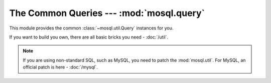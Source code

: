 The Common Queries --- :mod:`mosql.query`
=========================================

This module provides the common :class:`~mosql.util.Query` instances for you.

If you want to build you own, there are all basic bricks you need -
:doc:`/util`.

.. note::

    If you are using non-standard SQL, such as MySQL, you need to patch the
    :mod:`mosql.util`. For MySQL, an official patch is here - :doc:`/mysql`.

.. versionadded:: v0.6

.. py:module:: mosql.query

.. testsetup::

    from mosql.query import select, insert, update, delete, replace
    from mosql.query import join, left_join, right_join, cross_join
    from mosql.util import param, ___, raw

.. py:function:: select(table=None, where=None, **clause_args)

    It generates the SQL statement, ``SELECT ...`` .

    The following usages generate the same SQL statement.

    >>> print select('person', {'person_id': 'mosky'})
    SELECT * FROM "person" WHERE "person_id" = 'mosky'

    >>> print select('person', (('person_id', 'mosky'), ))
    SELECT * FROM "person" WHERE "person_id" = 'mosky'

    It also can handle the dot in an identifier:

    >>> print select('person', columns=('person.person_id', 'person.name'))
    SELECT "person"."person_id", "person"."name" FROM "person"

    >>> print select('table', {'custom_param': param('my_param'), 'auto_param': param, 'using_alias': ___})
    SELECT * FROM "table" WHERE "auto_param" = %(auto_param)s AND "using_alias" = %(using_alias)s AND "custom_param" = %(my_param)s

    The prepare statement is also available with :class:`mosql.util.param`:

    >>> print select('table', {'custom_param': param('my_param'), 'auto_param': param, 'using_alias': ___})
    SELECT * FROM "table" WHERE "auto_param" = %(auto_param)s AND "using_alias" = %(using_alias)s AND "custom_param" = %(my_param)s

    You can also specify the ``group_by``, ``having``, ``order_by``, ``limit``
    and ``offset`` in the keyword arguments. Here are some examples:

    >>> print select('person', {'name like': 'Mosky%'}, group_by=('age', ))
    SELECT * FROM "person" WHERE "name" LIKE 'Mosky%' GROUP BY "age"

    >>> print select('person', {'name like': 'Mosky%'}, order_by=('age', ))
    SELECT * FROM "person" WHERE "name" LIKE 'Mosky%' ORDER BY "age"

    >>> print select('person', {'name like': 'Mosky%'}, order_by=('age desc', ))
    SELECT * FROM "person" WHERE "name" LIKE 'Mosky%' ORDER BY "age" DESC

    >>> print select('person', {'name like': 'Mosky%'}, order_by=('age ; DROP person; --', ))
    Traceback (most recent call last):
        ...
    OptionError: this option is not allowed: '; DROP PERSON; --'

    .. seealso ::
        The options allowed --- :attr:`mosql.util.allowed_options`.

    >>> print select('person', {'name like': 'Mosky%'}, limit=3, offset=1)
    SELECT * FROM "person" WHERE "name" LIKE 'Mosky%' LIMIT 3 OFFSET 1

    The operators are also supported:

    >>> print select('person', {'person_id': ('andy', 'bob')})
    SELECT * FROM "person" WHERE "person_id" IN ('andy', 'bob')

    >>> print select('person', {'name': None})
    SELECT * FROM "person" WHERE "name" IS NULL

    >>> print select('person', {'name like': 'Mosky%', 'age >': 20})
    SELECT * FROM "person" WHERE "age" > 20 AND "name" LIKE 'Mosky%'

    >>> print select('person', {"person_id = '' OR true; --": 'mosky'})
    Traceback (most recent call last):
        ...
    OperatorError: this operator is not allowed: "= '' OR TRUE; --"

    .. seealso ::
        The operators allowed --- :attr:`mosql.util.allowed_operators`.

    If you want to use functions, wrap it with :class:`mosql.util.raw`:

    >>> print select('person', columns=raw('count(*)'), group_by=('age', ))
    SELECT count(*) FROM "person" GROUP BY "age"

    The PostgreSQL-specific ``FOR``, ``OF`` and ``NOWAIT`` are also supported:

    >>> print select('person', {'person_id': 1}, for_='update', of=('person', ), nowait=True)
    SELECT * FROM "person" WHERE "person_id" = 1 FOR UPDATE OF "person" NOWAIT

    .. seealso ::
        Check `PostgreSQL SELECT - The locking Clause
        <http://www.postgresql.org/docs/9.3/static/sql-select.html#SQL-FOR-UPDATE-SHARE>`_
        for more detail.

    The MySQL-specific ``FOR UPDATE`` and ``LOCK IN SHARE MODE`` are also available:

    >>> print select('person', {'person_id': 1}, for_update=True)
    SELECT * FROM "person" WHERE "person_id" = 1 FOR UPDATE

    >>> print select('person', {'person_id': 1}, lock_in_share_mode=True)
    SELECT * FROM "person" WHERE "person_id" = 1 LOCK IN SHARE MODE

    .. seealso ::
        Check `MySQL Locking Reads
        <http://dev.mysql.com/doc/refman/5.7/en/innodb-locking-reads.html>`_ for
        more detail.

    .. warning ::
        It is your responsibility to ensure that your SQL queries are properly escaped if you use :class:`mosql.util.raw`.

    .. seealso ::
        How it builds the where clause --- :func:`mosql.util.build_where`

    .. versionchanged:: 0.9
        Added ``FOR UPDATE`` and ``LOCK IN SHARE MODE``.

.. py:function:: insert(table=None, set=None, **clause_args)

    It generates the SQL statement, ``INSERT INTO ...``.

    The following usages generate the same SQL statement:

    >>> print insert('person', {'person_id': 'mosky', 'name': 'Mosky Liu'})
    INSERT INTO "person" ("person_id", "name") VALUES ('mosky', 'Mosky Liu')

    >>> print insert('person', (('person_id', 'mosky'), ('name', 'Mosky Liu')))
    INSERT INTO "person" ("person_id", "name") VALUES ('mosky', 'Mosky Liu')

    >>> print insert('person', columns=('person_id', 'name'), values=('mosky', 'Mosky Liu'))
    INSERT INTO "person" ("person_id", "name") VALUES ('mosky', 'Mosky Liu')

    The columns is ignorable:

    >>> print insert('person', values=('mosky', 'Mosky Liu'))
    INSERT INTO "person" VALUES ('mosky', 'Mosky Liu')

    All of the :func:`insert`, :func:`update` and :func:`delete` support ``returning``.

    >>> print insert('person', {'person_id': 'mosky', 'name': 'Mosky Liu'}, returning=raw('*'))
    INSERT INTO "person" ("person_id", "name") VALUES ('mosky', 'Mosky Liu') RETURNING *

    The MySQL-specific ``ON DUPLICATE KEY UPDATE`` is also supported:

    >>> print insert('person', values=('mosky', 'Mosky Liu'), on_duplicate_key_update={'name': 'Mosky Liu'})
    INSERT INTO "person" VALUES ('mosky', 'Mosky Liu') ON DUPLICATE KEY UPDATE "name"='Mosky Liu'

.. py:function:: replace(table=None, set=None, **clause_args)

    It generates the SQL statement, ``REPLACE INTO...`` .

    The following usages generate the same SQL statement:

    >>> print replace('person', {'person_id': 'mosky', 'name': 'Mosky Liu'})
    REPLACE INTO "person" ("person_id", "name") VALUES ('mosky', 'Mosky Liu')

    >>> print replace('person', (('person_id', 'mosky'), ('name', 'Mosky Liu')))
    REPLACE INTO "person" ("person_id", "name") VALUES ('mosky', 'Mosky Liu')

    >>> print replace('person', columns=('person_id', 'name'), values=('mosky', 'Mosky Liu'))
    REPLACE INTO "person" ("person_id", "name") VALUES ('mosky', 'Mosky Liu')

    The columns is ignorable:

    >>> print replace('person', values=('mosky', 'Mosky Liu'))
    REPLACE INTO "person" VALUES ('mosky', 'Mosky Liu')

.. py:function:: update(table=None, where=None, set=None, **clause_args)

    It generates the SQL statement, ``UPDATE ...`` .

    The following usages generate the same SQL statement.

    >>> print update('person', {'person_id': 'mosky'}, {'name': 'Mosky Liu'})
    UPDATE "person" SET "name"='Mosky Liu' WHERE "person_id" = 'mosky'

    >>> print update('person', (('person_id', 'mosky'), ), (('name', 'Mosky Liu'),) )
    UPDATE "person" SET "name"='Mosky Liu' WHERE "person_id" = 'mosky'

    .. seealso ::
        How it builds the where clause --- :func:`mosql.util.build_set`

.. py:function:: delete(table=None, where=None, **clause_args)

    It generates the SQL statement, ``DELETE FROM ...`` .

    The following usages generate the same SQL statement.

    >>> print delete('person', {'person_id': 'mosky'})
    DELETE FROM "person" WHERE "person_id" = 'mosky'

    >>> print delete('person', (('person_id', 'mosky'), ))
    DELETE FROM "person" WHERE "person_id" = 'mosky'

.. py:function:: join(table=None, on=None, **clause_args)

    It generates the SQL statement, ``... JOIN ...`` .

    >>> print select('person', joins=join('detail'))
    SELECT * FROM "person" NATURAL JOIN "detail"

    >>> print select('person', joins=join('detail', {'person.person_id': 'detail.person_id'}))
    SELECT * FROM "person" INNER JOIN "detail" ON "person"."person_id" = "detail"."person_id"

    >>> print select('person', joins=join('detail', using=('person_id', )))
    SELECT * FROM "person" INNER JOIN "detail" USING ("person_id")

    >>> print select('person', joins=join('detail', using=('person_id', ), type='left'))
    SELECT * FROM "person" LEFT JOIN "detail" USING ("person_id")

    >>> print select('person', joins=join('detail', type='cross'))
    SELECT * FROM "person" CROSS JOIN "detail"

    .. seealso ::
        How it builds the where clause --- :func:`mosql.util.build_on`

.. py:function:: left_join(table=None, on=None, **clause_args)

    It generates the SQL statement, ``LEFT JOIN ...`` .

    >>> print select('person', joins=left_join('detail', using=('person_id', )))
    SELECT * FROM "person" LEFT JOIN "detail" USING ("person_id")

.. py:function:: right_join(table=None, on=None, **clause_args)

    It generates the SQL statement, ``RIGHT JOIN ...`` .

    >>> print select('person', joins=right_join('detail', using=('person_id', )))
    SELECT * FROM "person" RIGHT JOIN "detail" USING ("person_id")

.. py:function:: cross_join(table=None, on=None, **clause_args)

    It generates the SQL statement, ``CROSS JOIN ...`` .

    >>> print select('person', joins=cross_join('detail'))
    SELECT * FROM "person" CROSS JOIN "detail"
